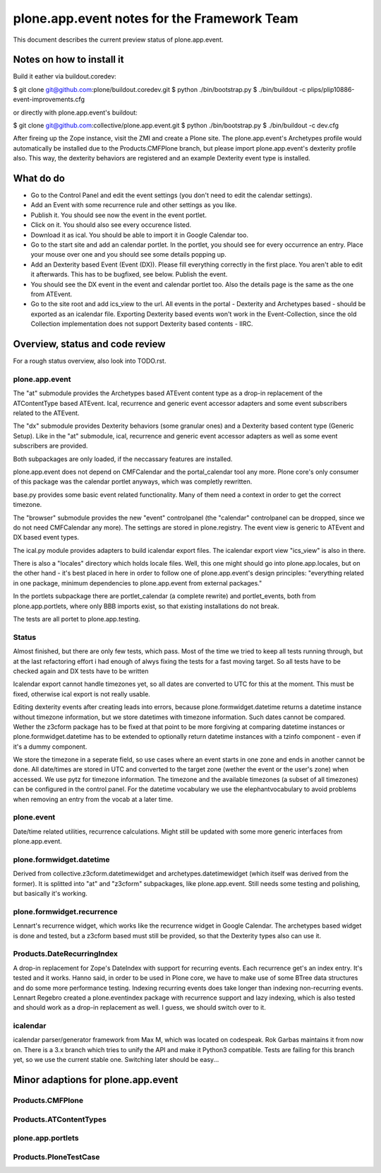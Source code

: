plone.app.event notes for the Framework Team
~~~~~~~~~~~~~~~~~~~~~~~~~~~~~~~~~~~~~~~~~~~~

This document describes the current preview status of plone.app.event.

Notes on how to install it
==========================

Build it eather via buildout.coredev:

$ git clone git@github.com:plone/buildout.coredev.git
$ python ./bin/bootstrap.py
$ ./bin/buildout -c plips/plip10886-event-improvements.cfg

or directly with plone.app.event's buildout:

$ git clone git@github.com:collective/plone.app.event.git
$ python ./bin/bootstrap.py
$ ./bin/buildout -c dev.cfg

After fireing up the Zope instance, visit the ZMI and create a Plone site.
The plone.app.event's Archetypes profile would automatically be installed due
to the Products.CMFPlone branch, but please import plone.app.event's dexterity
profile also. This way, the dexterity behaviors are registered and an example
Dexterity event type is installed.


What do do
==========

* Go to the Control Panel and edit the event settings (you don't need to
  edit the calendar settings).

* Add an Event with some recurrence rule and other settings as you like.

* Publish it. You should see now the event in the event portlet.

* Click on it. You should also see every occurence listed.

* Download it as ical. You should be able to import it in Google Calendar too.

* Go to the start site and add an calendar portlet. In the portlet, you should
  see for every occurrence an entry. Place your mouse over one and you should
  see some details popping up.

* Add an Dexterity based Event (Event (DX)). Please fill everything correctly
  in the first place. You aren't able to edit it afterwards. This has to be
  bugfixed, see below. Publish the event.

* You should see the DX event in the event and calendar portlet too. Also the
  details page is the same as the one from ATEvent.

* Go to the site root and add ics_view to the url. All events in the portal -
  Dexterity and Archetypes based - should be exported as an icalendar file.
  Exporting Dexterity based events won't work in the Event-Collection, since
  the old Collection implementation does not support Dexterity based contents -
  IIRC.


Overview, status and code review
================================

For a rough status overview, also look into TODO.rst.

plone.app.event
---------------

The "at" submodule provides the Archetypes based ATEvent content type as a
drop-in replacement of the ATContentType based ATEvent. Ical, recurrence and
generic event accessor adapters and some event subscribers related to the
ATEvent.

The "dx" submodule provides Dexterity behaviors (some granular ones) and a
Dexterity based content type (Generic Setup). Like in the "at" submodule, ical,
recurrence and generic event accessor adapters as well as some event
subscribers are provided.

Both subpackages are only loaded, if the neccassary features are installed.

plone.app.event does not depend on CMFCalendar and the portal_calendar tool
any more. Plone core's only consumer of this package was the calendar portlet
anyways, which was completly rewritten.

base.py provides some basic event related functionality. Many of them need a
context in order to get the correct timezone.

The "browser" submodule provides the new "event" controlpanel (the "calendar"
controlpanel can be dropped, since we do not need CMFCalendar any more). The
settings are stored in plone.registry.
The event view is generic to ATEvent and DX based event types.

The ical.py module provides adapters to build icalendar export files. The
icalendar export view "ics_view" is also in there.

There is also a "locales" directory which holds locale files. Well, this one
might should go into plone.app.locales, but on the other hand - it's best
placed in here in order to follow one of plone.app.event's design principles:
"everything related in one package, minimum dependencies to plone.app.event
from external packages."

In the portlets subpackage there are portlet_calendar (a complete rewrite) and
portlet_events, both from plone.app.portlets, where only BBB imports exist, so
that existing installations do not break.

The tests are all portet to plone.app.testing.

Status
------

Almost finished, but there are only few tests, which pass. Most of the time we
tried to keep all tests running through, but at the last refactoring effort i
had enough of alwys fixing the tests for a fast moving target. So all tests
have to be checked again and DX tests have to be written

Icalendar export cannot handle timezones yet, so all dates are converted to UTC
for this at the moment. This must be fixed, otherwise ical export is not really
usable.

Editing dexterity events after creating leads into errors, because
plone.formwidget.datetime returns a datetime instance without timezone
information, but we store datetimes with timezone information. Such dates
cannot be compared. Wether the z3cform package has to be fixed at that point to
be more forgiving at comparing datetime instances or plone.formwidget.datetime
has to be extended to optionally return datetime instances with a tzinfo
component - even if it's a dummy component.

We store the timezone in a seperate field, so use cases where an event starts
in one zone and ends in another cannot be done. All date/times are stored in
UTC and converted to the target zone (wether the event or the user's zone) when
accessed. We use pytz for timezone information. The timezone and the available
timezones (a subset of all timezones) can be configured in the control panel.
For the datetime vocabulary we use the elephantvocabulary to avoid problems
when removing an entry from the vocab at a later time.


plone.event
-----------

Date/time related utilities, recurrence calculations. Might still be updated
with some more generic interfaces from plone.app.event.


plone.formwidget.datetime
-------------------------

Derived from collective.z3cform.datetimewidget and archetypes.datetimewidget
(which itself was derived from the former). It is splitted into "at" and
"z3cform" subpackages, like plone.app.event. Still needs some testing and
polishing, but basically it's working.

plone.formwidget.recurrence
---------------------------

Lennart's recurrence widget, which works like the recurrence widget in Google
Calendar. The archetypes based widget is done and tested, but a z3cform based
must still be provided, so that the Dexterity types also can use it.

Products.DateRecurringIndex
---------------------------

A drop-in replacement for Zope's DateIndex with support for recurring events.
Each recurrence get's an index entry. It's tested and it works. Hanno said, in
order to be used in Plone core, we have to make use of some BTree data
structures and do some more performance testing. Indexing recurring events does
take longer than indexing non-recurring events.
Lennart Regebro created a plone.eventindex package with recurrence support and
lazy indexing, which is also tested and should work as a drop-in replacement as
well. I guess, we should switch over to it.


icalendar
---------

icalendar parser/generator framework from Max M, which was located on codespeak.
Rok Garbas maintains it from now on.
There is a 3.x branch which tries to unify the API and make it Python3
compatible. Tests are failing for this branch yet, so we use the current stable
one. Switching later should be easy...



Minor adaptions for plone.app.event
===================================

Products.CMFPlone
-----------------

Products.ATContentTypes
-----------------------

plone.app.portlets
------------------

Products.PloneTestCase
----------------------



